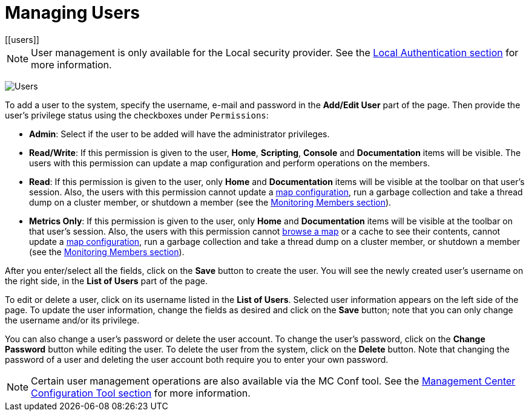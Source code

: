 = Managing Users
[[users]]

NOTE: User management is only available for the Local security provider.
See the xref:launching:auth-options.adoc#local-authentication[Local Authentication section] for more information.

image:ROOT:Users.png[Users]

To add a user to the system, specify the username, e-mail and password in the
**Add/Edit User** part of the page. Then provide the user's
privilege status using the checkboxes under `Permissions`:

* **Admin**: Select if the user to be added will have
the administrator privileges.
* **Read/Write**: If this permission is given to the user, *Home*,
*Scripting*, *Console* and *Documentation* items will
be visible. The users with this permission can update a map configuration
and perform operations on the members.
* **Read**: If this permission is given to the user, only *Home* and
*Documentation* items will be visible at the toolbar on
that user's session. Also, the users with this permission cannot update a
xref:monitor-imdg:monitor-dds.adoc#managing-maps[map configuration], run a garbage collection and take
a thread dump on a cluster member, or shutdown a member (see the
xref:monitor-imdg:monitor-members.adoc[Monitoring Members section]).
* **Metrics Only**: If this permission is given to the user, only *Home* and
*Documentation* items will be visible at the toolbar on
that user's session. Also, the users with this permission cannot
xref:monitor-imdg:monitor-dds.adoc#managing-maps[browse a map] or a cache to see their contents, cannot
update a xref:monitor-imdg:monitor-dds.adoc#map-config[map configuration], run a garbage collection
and take a thread dump on a cluster member, or shutdown a member
(see the xref:monitor-imdg:monitor-members.adoc[Monitoring Members section]).

After you enter/select all the fields, click on the **Save** button to create the user.
You will see the newly created user's username on the right side, in the
**List of Users** part of the page.

To edit or delete a user, click on its username listed in the **List of Users**.
Selected user information
appears on the left side of the page. To update the user information,
change the fields as desired
and click on the **Save** button; note that you can
only change the username and/or its privilege.

You can also change a user's password
or delete the user account. To
change the user's password, click on the **Change Password** button
while editing the user. To
delete the user from the system,
click on the **Delete** button. Note that changing the password of a user
and deleting the user account
both require you to enter your own password.

NOTE: Certain user management operations are also available via the MC Conf tool.
See the xref:mc-conf.adoc[Management Center Configuration Tool section] for more information.
